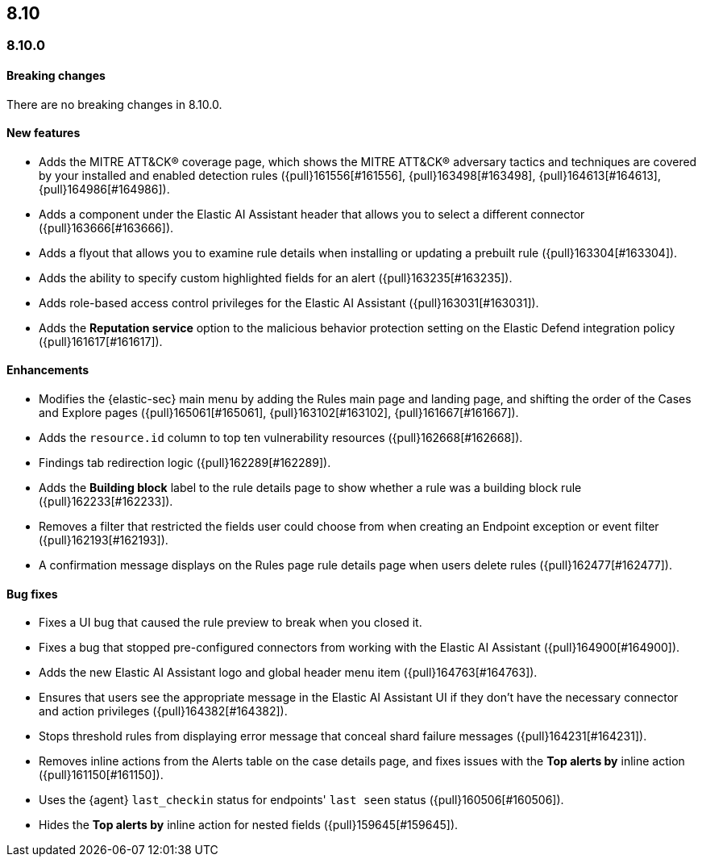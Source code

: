 [[release-notes-header-8.10.0]]
== 8.10

[discrete]
[[release-notes-8.10.0]]
=== 8.10.0

[discrete]
[[breaking-changes-8.10.0]]
==== Breaking changes
There are no breaking changes in 8.10.0.

[discrete]
[[features-8.10.0]]
==== New features
* Adds the MITRE ATT&CK® coverage page, which shows the MITRE ATT&CK® adversary tactics and techniques are covered by your installed and enabled detection rules ({pull}161556[#161556], {pull}163498[#163498], {pull}164613[#164613], {pull}164986[#164986]).
* Adds a component under the Elastic AI Assistant header that allows you to select a different connector ({pull}163666[#163666]).
* Adds a flyout that allows you to examine rule details when installing or updating a prebuilt rule ({pull}163304[#163304]).
* Adds the ability to specify custom highlighted fields for an alert ({pull}163235[#163235]).
* Adds role-based access control privileges for the Elastic AI Assistant ({pull}163031[#163031]).
* Adds the **Reputation service** option to the malicious behavior protection setting on the Elastic Defend integration policy ({pull}161617[#161617]).

[discrete]
[[enhancements-8.10.0]]
==== Enhancements
* Modifies the {elastic-sec} main menu by adding the Rules main page and landing page, and shifting the order of the Cases and Explore pages ({pull}165061[#165061], {pull}163102[#163102], {pull}161667[#161667]).
* Adds the `resource.id` column to top ten vulnerability resources ({pull}162668[#162668]).
* Findings tab redirection logic ({pull}162289[#162289]).
* Adds the **Building block** label to the rule details page to show whether a rule was a building block rule ({pull}162233[#162233]).
* Removes a filter that restricted the fields user could choose from when creating an Endpoint exception or event filter ({pull}162193[#162193]).
* A confirmation message displays on the Rules page rule details page when users delete rules ({pull}162477[#162477]). 

[discrete]
[[bug-fixes-8.10.0]]
==== Bug fixes
* Fixes a UI bug that caused the rule preview to break when you closed it.  
* Fixes a bug that stopped pre-configured connectors from working with the Elastic AI Assistant ({pull}164900[#164900]).
* Adds the new Elastic AI Assistant logo and global header menu item ({pull}164763[#164763]).
* Ensures that users see the appropriate message in the Elastic AI Assistant UI if they don't have the necessary connector and action privileges ({pull}164382[#164382]).
* Stops threshold rules from displaying error message that conceal shard failure messages ({pull}164231[#164231]).
* Removes inline actions from the Alerts table on the case details page, and fixes issues with the **Top alerts by** inline action ({pull}161150[#161150]).
* Uses the {agent} `last_checkin` status for endpoints' `last seen` status ({pull}160506[#160506]).
* Hides the **Top alerts by** inline action for nested fields ({pull}159645[#159645]).